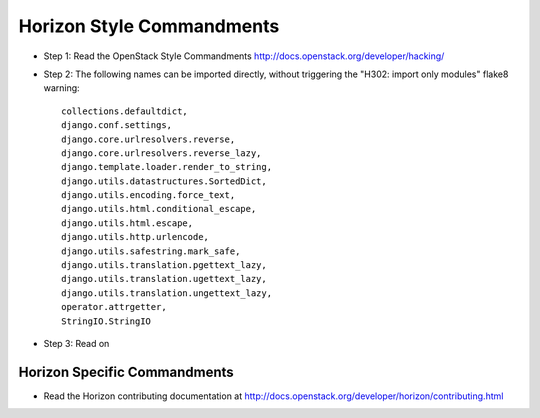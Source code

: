 Horizon Style Commandments
==========================

- Step 1: Read the OpenStack Style Commandments
  http://docs.openstack.org/developer/hacking/
- Step 2: The following names can be imported directly, without triggering the
  "H302: import only modules" flake8 warning::

    collections.defaultdict,
    django.conf.settings,
    django.core.urlresolvers.reverse,
    django.core.urlresolvers.reverse_lazy,
    django.template.loader.render_to_string,
    django.utils.datastructures.SortedDict,
    django.utils.encoding.force_text,
    django.utils.html.conditional_escape,
    django.utils.html.escape,
    django.utils.http.urlencode,
    django.utils.safestring.mark_safe,
    django.utils.translation.pgettext_lazy,
    django.utils.translation.ugettext_lazy,
    django.utils.translation.ungettext_lazy,
    operator.attrgetter,
    StringIO.StringIO

- Step 3: Read on

Horizon Specific Commandments
-----------------------------

- Read the Horizon contributing documentation at http://docs.openstack.org/developer/horizon/contributing.html
